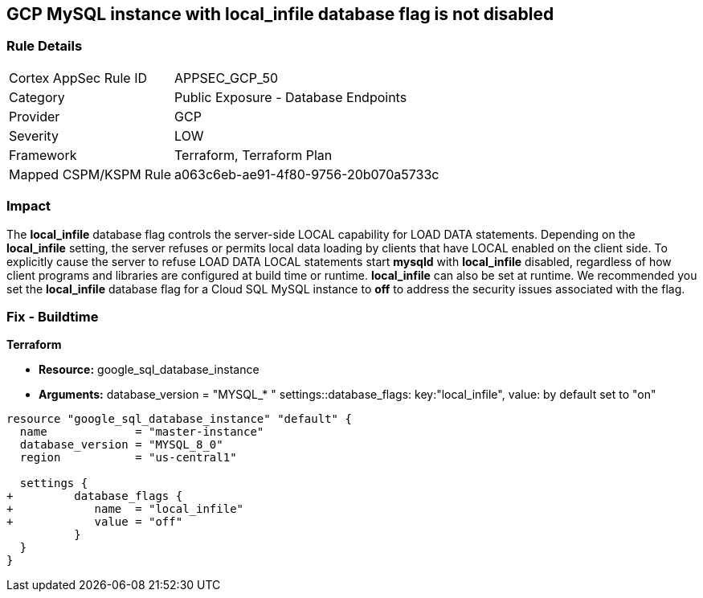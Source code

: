 == GCP MySQL instance with local_infile database flag is not disabled


=== Rule Details

[cols="1,2"]
|===
|Cortex AppSec Rule ID |APPSEC_GCP_50
|Category |Public Exposure - Database Endpoints
|Provider |GCP
|Severity |LOW
|Framework |Terraform, Terraform Plan
|Mapped CSPM/KSPM Rule |a063c6eb-ae91-4f80-9756-20b070a5733c
|===


=== Impact
The *local_infile* database flag controls the server-side LOCAL capability for LOAD DATA statements.
Depending on the *local_infile* setting, the server refuses or permits local data loading by clients that have LOCAL enabled on the client side.
To explicitly cause the server to refuse LOAD DATA LOCAL statements start *mysqld* with *local_infile* disabled, regardless of how client programs and libraries are configured at build time or runtime.
*local_infile* can also be set at runtime.
We recommended you set the *local_infile* database flag for a Cloud SQL MySQL instance to *off* to address the security issues associated with the flag.


=== Fix - Buildtime


*Terraform* 


* *Resource:* google_sql_database_instance
* *Arguments:* database_version = "MYSQL_* " 
settings::database_flags: key:"local_infile", value:  by default set to "on"


[source,go]
----
resource "google_sql_database_instance" "default" {
  name             = "master-instance"
  database_version = "MYSQL_8_0"
  region           = "us-central1"

  settings {
+         database_flags {
+            name  = "local_infile"
+            value = "off"
          }
  }
}
----

